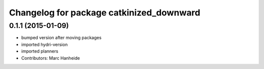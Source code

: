 ^^^^^^^^^^^^^^^^^^^^^^^^^^^^^^^^^^^^^^^^^
Changelog for package catkinized_downward
^^^^^^^^^^^^^^^^^^^^^^^^^^^^^^^^^^^^^^^^^

0.1.1 (2015-01-09)
------------------
* bumped version after moving packages
* imported hydri-version
* imported planners
* Contributors: Marc Hanheide
